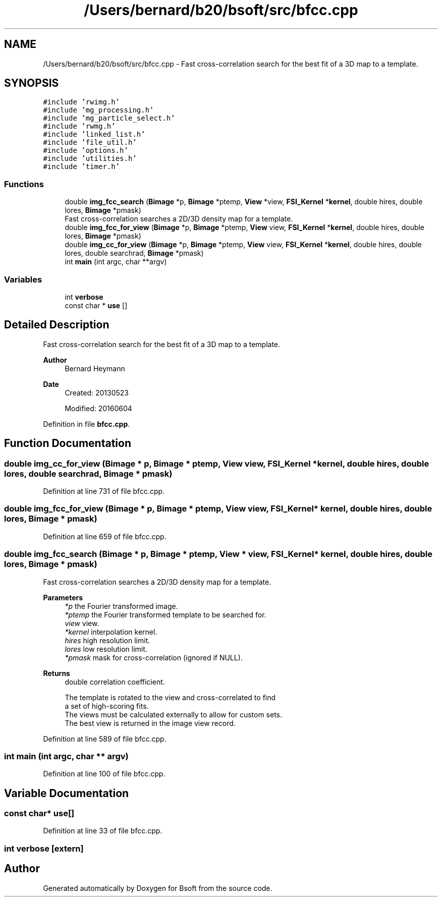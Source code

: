 .TH "/Users/bernard/b20/bsoft/src/bfcc.cpp" 3 "Wed Sep 1 2021" "Version 2.1.0" "Bsoft" \" -*- nroff -*-
.ad l
.nh
.SH NAME
/Users/bernard/b20/bsoft/src/bfcc.cpp \- Fast cross-correlation search for the best fit of a 3D map to a template\&.  

.SH SYNOPSIS
.br
.PP
\fC#include 'rwimg\&.h'\fP
.br
\fC#include 'mg_processing\&.h'\fP
.br
\fC#include 'mg_particle_select\&.h'\fP
.br
\fC#include 'rwmg\&.h'\fP
.br
\fC#include 'linked_list\&.h'\fP
.br
\fC#include 'file_util\&.h'\fP
.br
\fC#include 'options\&.h'\fP
.br
\fC#include 'utilities\&.h'\fP
.br
\fC#include 'timer\&.h'\fP
.br

.SS "Functions"

.in +1c
.ti -1c
.RI "double \fBimg_fcc_search\fP (\fBBimage\fP *p, \fBBimage\fP *ptemp, \fBView\fP *view, \fBFSI_Kernel\fP *\fBkernel\fP, double hires, double lores, \fBBimage\fP *pmask)"
.br
.RI "Fast cross-correlation searches a 2D/3D density map for a template\&. "
.ti -1c
.RI "double \fBimg_fcc_for_view\fP (\fBBimage\fP *p, \fBBimage\fP *ptemp, \fBView\fP view, \fBFSI_Kernel\fP *\fBkernel\fP, double hires, double lores, \fBBimage\fP *pmask)"
.br
.ti -1c
.RI "double \fBimg_cc_for_view\fP (\fBBimage\fP *p, \fBBimage\fP *ptemp, \fBView\fP view, \fBFSI_Kernel\fP *\fBkernel\fP, double hires, double lores, double searchrad, \fBBimage\fP *pmask)"
.br
.ti -1c
.RI "int \fBmain\fP (int argc, char **argv)"
.br
.in -1c
.SS "Variables"

.in +1c
.ti -1c
.RI "int \fBverbose\fP"
.br
.ti -1c
.RI "const char * \fBuse\fP []"
.br
.in -1c
.SH "Detailed Description"
.PP 
Fast cross-correlation search for the best fit of a 3D map to a template\&. 


.PP
\fBAuthor\fP
.RS 4
Bernard Heymann 
.RE
.PP
\fBDate\fP
.RS 4
Created: 20130523 
.PP
Modified: 20160604 
.RE
.PP

.PP
Definition in file \fBbfcc\&.cpp\fP\&.
.SH "Function Documentation"
.PP 
.SS "double img_cc_for_view (\fBBimage\fP * p, \fBBimage\fP * ptemp, \fBView\fP view, \fBFSI_Kernel\fP * kernel, double hires, double lores, double searchrad, \fBBimage\fP * pmask)"

.PP
Definition at line 731 of file bfcc\&.cpp\&.
.SS "double img_fcc_for_view (\fBBimage\fP * p, \fBBimage\fP * ptemp, \fBView\fP view, \fBFSI_Kernel\fP * kernel, double hires, double lores, \fBBimage\fP * pmask)"

.PP
Definition at line 659 of file bfcc\&.cpp\&.
.SS "double img_fcc_search (\fBBimage\fP * p, \fBBimage\fP * ptemp, \fBView\fP * view, \fBFSI_Kernel\fP * kernel, double hires, double lores, \fBBimage\fP * pmask)"

.PP
Fast cross-correlation searches a 2D/3D density map for a template\&. 
.PP
\fBParameters\fP
.RS 4
\fI*p\fP the Fourier transformed image\&. 
.br
\fI*ptemp\fP the Fourier transformed template to be searched for\&. 
.br
\fIview\fP view\&. 
.br
\fI*kernel\fP interpolation kernel\&. 
.br
\fIhires\fP high resolution limit\&. 
.br
\fIlores\fP low resolution limit\&. 
.br
\fI*pmask\fP mask for cross-correlation (ignored if NULL)\&. 
.RE
.PP
\fBReturns\fP
.RS 4
double correlation coefficient\&. 
.PP
.nf
The template is rotated to the view and cross-correlated to find
a set of high-scoring fits.
The views must be calculated externally to allow for custom sets.
The best view is returned in the image view record.

.fi
.PP
 
.RE
.PP

.PP
Definition at line 589 of file bfcc\&.cpp\&.
.SS "int main (int argc, char ** argv)"

.PP
Definition at line 100 of file bfcc\&.cpp\&.
.SH "Variable Documentation"
.PP 
.SS "const char* use[]"

.PP
Definition at line 33 of file bfcc\&.cpp\&.
.SS "int verbose\fC [extern]\fP"

.SH "Author"
.PP 
Generated automatically by Doxygen for Bsoft from the source code\&.
